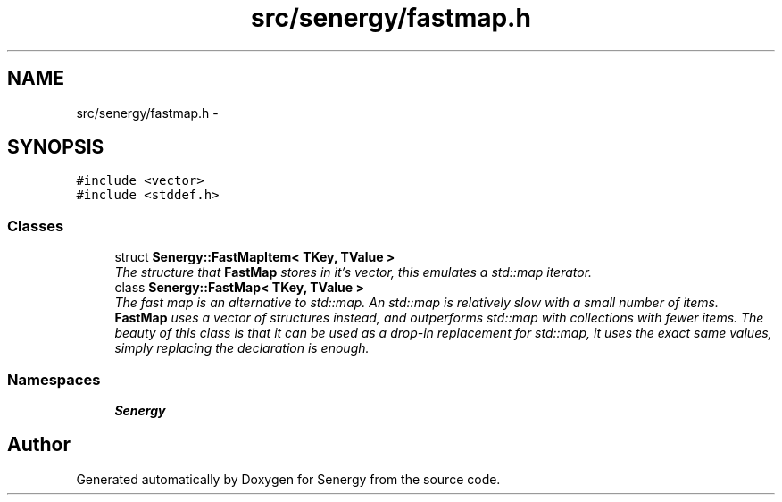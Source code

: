 .TH "src/senergy/fastmap.h" 3 "Tue Feb 25 2014" "Version 1.0" "Senergy" \" -*- nroff -*-
.ad l
.nh
.SH NAME
src/senergy/fastmap.h \- 
.SH SYNOPSIS
.br
.PP
\fC#include <vector>\fP
.br
\fC#include <stddef\&.h>\fP
.br

.SS "Classes"

.in +1c
.ti -1c
.RI "struct \fBSenergy::FastMapItem< TKey, TValue >\fP"
.br
.RI "\fIThe structure that \fBFastMap\fP stores in it's vector, this emulates a std::map iterator\&. \fP"
.ti -1c
.RI "class \fBSenergy::FastMap< TKey, TValue >\fP"
.br
.RI "\fIThe fast map is an alternative to std::map\&. An std::map is relatively slow with a small number of items\&. \fBFastMap\fP uses a vector of structures instead, and outperforms std::map with collections with fewer items\&. The beauty of this class is that it can be used as a drop-in replacement for std::map, it uses the exact same values, simply replacing the declaration is enough\&. \fP"
.in -1c
.SS "Namespaces"

.in +1c
.ti -1c
.RI "\fBSenergy\fP"
.br
.in -1c
.SH "Author"
.PP 
Generated automatically by Doxygen for Senergy from the source code\&.
